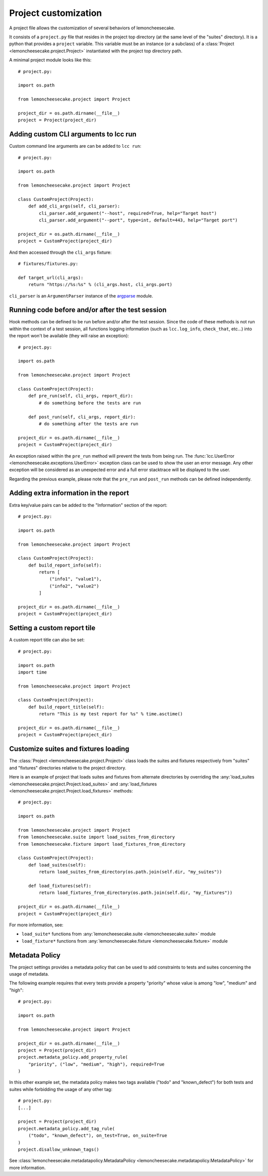 .. _project:

Project customization
=====================

A project file allows the customization of several behaviors of lemoncheesecake.

It consists of a ``project.py`` file that resides in the project top directory (at the same level of the "suites" directory).
It is a python that provides a ``project`` variable. This variable must be an instance (or a subclass) of a
:class:`Project <lemoncheesecake.project.Project>` instantiated with the project top directory path.

A minimal project module looks like this::

    # project.py:

    import os.path

    from lemoncheesecake.project import Project

    project_dir = os.path.dirname(__file__)
    project = Project(project_dir)

.. _`add CLI args`:

Adding custom CLI arguments to lcc run
--------------------------------------

Custom command line arguments are can be added to ``lcc run``::

    # project.py:

    import os.path

    from lemoncheesecake.project import Project

    class CustomProject(Project):
        def add_cli_args(self, cli_parser):
            cli_parser.add_argument("--host", required=True, help="Target host")
            cli_parser.add_argument("--port", type=int, default=443, help="Target port")

    project_dir = os.path.dirname(__file__)
    project = CustomProject(project_dir)

And then accessed through the ``cli_args`` fixture::

    # fixtures/fixtures.py:

    def target_url(cli_args):
        return "https://%s:%s" % (cli_args.host, cli_args.port)

``cli_parser`` is an ``ArgumentParser`` instance of the `argparse <https://docs.python.org/2/library/argparse.html>`_ module.

.. _prepostrunhooks:

Running code before and/or after the test session
-------------------------------------------------

Hook methods can be defined to be run before and/or after the test session. Since the code of these methods is not run within
the context of a test session, all functions logging information (such as ``lcc.log_info``, ``check_that``, etc...)
into the report won't be available (they will raise an exception)::

    # project.py:

    import os.path

    from lemoncheesecake.project import Project

    class CustomProject(Project):
        def pre_run(self, cli_args, report_dir):
            # do something before the tests are run

        def post_run(self, cli_args, report_dir):
            # do something after the tests are run

    project_dir = os.path.dirname(__file__)
    project = CustomProject(project_dir)

An exception raised within the ``pre_run`` method will prevent the tests from being run.
The :func:`lcc.UserError <lemoncheesecake.exceptions.UserError>` exception class
can be used to show the user an error message. Any other exception will be considered as an unexpected error and a
full error stacktrace will be displayed to the user.

Regarding the previous example, please note that the ``pre_run`` and ``post_run`` methods can be defined independently.

.. _reportextrainfo:

Adding extra information in the report
--------------------------------------

Extra key/value pairs can be added to the "Information" section of the report::

    # project.py:

    import os.path

    from lemoncheesecake.project import Project

    class CustomProject(Project):
        def build_report_info(self):
            return [
                ("info1", "value1"),
                ("info2", "value2")
            ]

    project_dir = os.path.dirname(__file__)
    project = CustomProject(project_dir)

.. _reporttitle:

Setting a custom report tile
----------------------------

A custom report title can also be set::

    # project.py:

    import os.path
    import time

    from lemoncheesecake.project import Project

    class CustomProject(Project):
        def build_report_title(self):
            return "This is my test report for %s" % time.asctime()

    project_dir = os.path.dirname(__file__)
    project = CustomProject(project_dir)

.. _loadsuitesandfixtures:

Customize suites and fixtures loading
-------------------------------------

The :class:`Project <lemoncheesecake.project.Project>` class loads the suites and fixtures respectively from "suites" and "fixtures" directories relative to
the project directory.

Here is an example of project that loads suites and fixtures from alternate directories by overriding the
:any:`load_suites <lemoncheesecake.project.Project.load_suites>`  and
:any:`load_fixtures <lemoncheesecake.project.Project.load_fixtures>` methods::

    # project.py:

    import os.path

    from lemoncheesecake.project import Project
    from lemoncheesecake.suite import load_suites_from_directory
    from lemoncheesecake.fixture import load_fixtures_from_directory

    class CustomProject(Project):
        def load_suites(self):
            return load_suites_from_directory(os.path.join(self.dir, "my_suites"))

        def load_fixtures(self):
            return load_fixtures_from_directory(os.path.join(self.dir, "my_fixtures"))

    project_dir = os.path.dirname(__file__)
    project = CustomProject(project_dir)


For more information, see:

- ``load_suite*`` functions from :any:`lemoncheesecake.suite <lemoncheesecake.suite>` module

- ``load_fixture*`` functions from :any:`lemoncheesecake.fixture <lemoncheesecake.fixture>` module

.. _metadatapolicy:

Metadata Policy
---------------

The project settings provides a metadata policy that can be used to add constraints to tests and suites
concerning the usage of metadata.

The following example requires that every tests provide a property "priority" whose value is among "low", "medium" and "high"::

    # project.py:

    import os.path

    from lemoncheesecake.project import Project

    project_dir = os.path.dirname(__file__)
    project = Project(project_dir)
    project.metadata_policy.add_property_rule(
        "priority", ("low", "medium", "high"), required=True
    )

In this other example set, the metadata policy makes two tags available ("todo" and "known_defect") for both tests
and suites while forbidding the usage of any other tag::

    # project.py:
    [...]

    project = Project(project_dir)
    project.metadata_policy.add_tag_rule(
        ("todo", "known_defect"), on_test=True, on_suite=True
    )
    project.disallow_unknown_tags()

See :class:`lemoncheesecake.metadatapolicy.MetadataPolicy <lemoncheesecake.metadatapolicy.MetadataPolicy>`
for more information.
